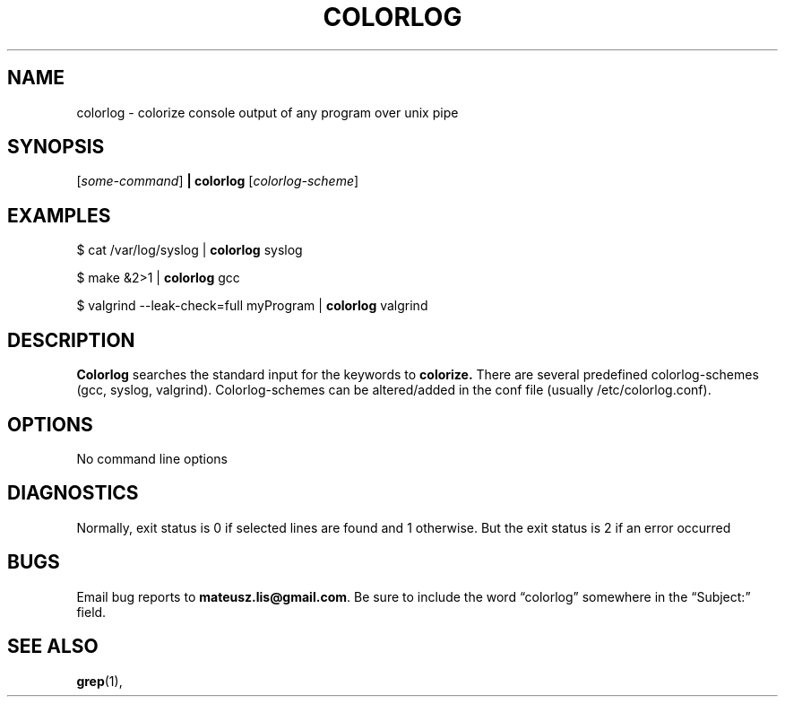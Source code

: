 .\" colorlog man page
.if !\n(.g \{\
.	if !\w|\*(lq| \{\
.		ds lq ``
.		if \w'\(lq' .ds lq "\(lq
.	\}
.	if !\w|\*(rq| \{\
.		ds rq ''
.		if \w'\(rq' .ds rq "\(rq
.	\}
.\}
.de Id
.ds Dt \\$4
..
.Id $Id: colorlog.1,v 0.8 2013/07/20 13:20:04 bero Exp $
.TH COLORLOG 1 \*(Dt "Mateusz Lis"
.SH NAME
colorlog \- colorize console output of any program over unix pipe
.SH SYNOPSIS
.RI [ some-command ]
.B | colorlog
.RI [ colorlog-scheme ]
.SH EXAMPLES
$ cat /var/log/syslog |
.B colorlog
syslog
.PP
$ make &2>1 |
.B colorlog
gcc
.PP
$ valgrind --leak-check=full myProgram |
.B colorlog
valgrind
.SH DESCRIPTION
.PP
.B Colorlog
searches the standard input for the keywords to
.B colorize.
There are several predefined colorlog-schemes (gcc, syslog, valgrind). Colorlog-schemes can be altered/added in the conf
file (usually /etc/colorlog.conf).
.SH OPTIONS
.TP
No command line options
.SH DIAGNOSTICS
.PP
Normally, exit status is 0 if selected lines are found and 1 otherwise.
But the exit status is 2 if an error occurred
.SH BUGS
.PP
Email bug reports to
.BR mateusz.lis@gmail.com .
Be sure to include the word \*(lqcolorlog\*(rq somewhere in the
\*(lqSubject:\*(rq field.
.PP
.SH "SEE ALSO"
.BR grep (1),

.\" Work around problems with some troff -man implementations.
.br
